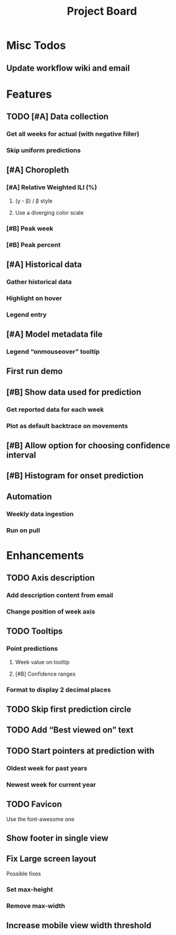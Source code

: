 #+TITLE: Project Board

* Misc Todos
** Update workflow wiki and email
SCHEDULED: <2016-11-02 Wed>

* Features
** TODO [#A] Data collection
*** Get all weeks for actual (with negative filler)
*** Skip uniform predictions
** [#A] Choropleth
*** [#A] Relative Weighted ILI (%)
**** (y - \beta) / \beta style
**** Use a diverging color scale
*** [#B] Peak week
*** [#B] Peak percent
** [#A] Historical data
*** Gather historical data
*** Highlight on hover
*** Legend entry
** [#A] Model metadata file
*** Legend “onmouseover” tooltip
** First run demo
** [#B] Show data used for prediction
*** Get reported data for each week
*** Plot as default backtrace on movements
** [#B] Allow option for choosing confidence interval
** [#B] Histogram for onset prediction
** Automation
*** Weekly data ingestion
*** Run on pull

* Enhancements
** TODO Axis description
*** Add description content from email
*** Change position of week axis
** TODO Tooltips
*** Point predictions
**** Week value on tooltip
**** [#B] Confidence ranges
*** Format to display 2 decimal places
** TODO Skip first prediction circle
** TODO Add “Best viewed on” text
** TODO Start pointers at prediction with
*** Oldest week for past years
*** Newest week for current year
** TODO Favicon
Use the font-awesome one
** Show footer in single view
** Fix Large screen layout
Possible fixes
*** Set max-height
*** Remove max-width
** Increase mobile view width threshold
